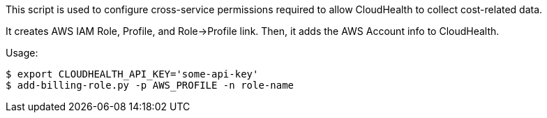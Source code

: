 This script is used to configure cross-service permissions required to
allow CloudHealth to collect cost-related data.

It creates AWS IAM Role, Profile, and Role->Profile link. Then, it adds the AWS
Account info to CloudHealth.

Usage:

        $ export CLOUDHEALTH_API_KEY='some-api-key'
        $ add-billing-role.py -p AWS_PROFILE -n role-name

